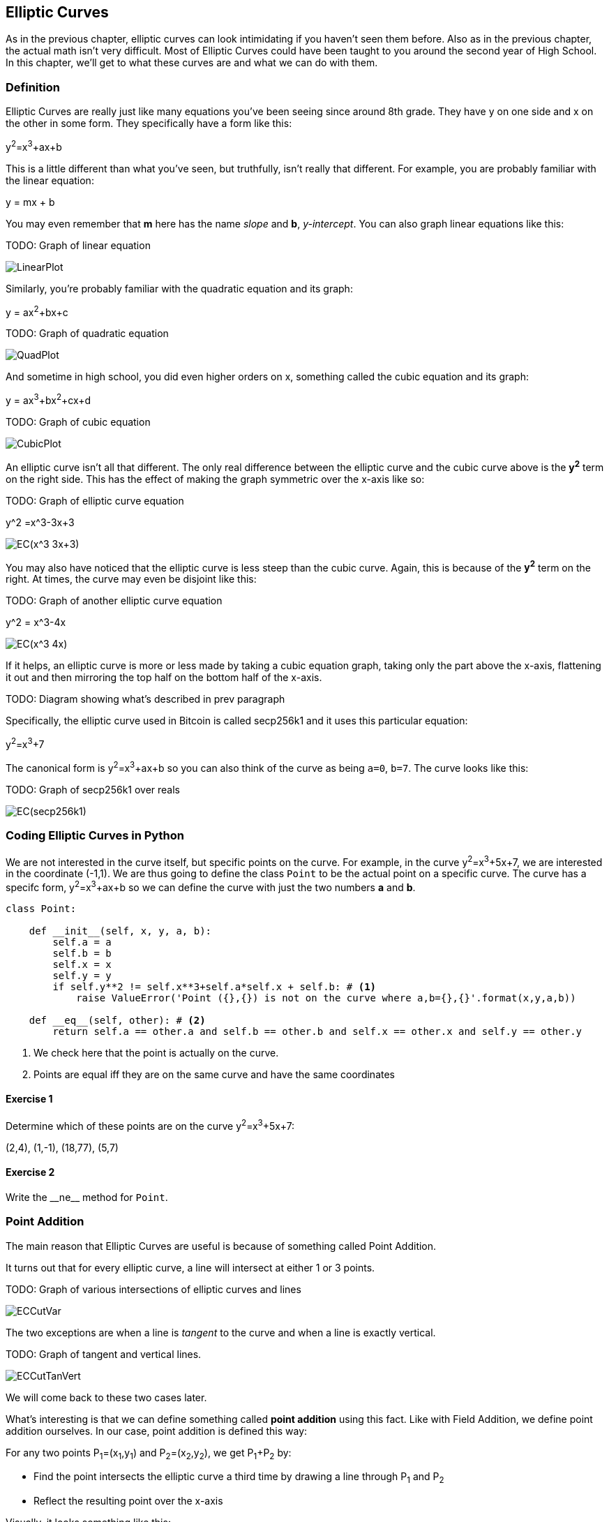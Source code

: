 [[chapter_elliptic_curves]]
== Elliptic Curves

[.lead]
As in the previous chapter, elliptic curves can look intimidating if you haven't seen them before. Also as in the previous chapter, the actual math isn't very difficult. Most of Elliptic Curves could have been taught to you around the second year of High School. In this chapter, we'll get to what these curves are and what we can do with them.

=== Definition

Elliptic Curves are really just like many equations you've been seeing since around 8th grade. They have y on one side and x on the other in some form. They specifically have a form like this:

y^2^=x^3^+ax+b

This is a little different than what you've seen, but truthfully, isn't really that different. For example, you are probably familiar with the linear equation:

y = mx + b

You may even remember that *m* here has the name _slope_ and *b*, _y-intercept_. You can also graph linear equations like this:

TODO: Graph of linear equation

image::images/ch2/LinearPlot.png[]

Similarly, you're probably familiar with the quadratic equation and its graph:

y = ax^2^+bx+c

TODO: Graph of quadratic equation

image::images/ch2/QuadPlot.png[]

And sometime in high school, you did even higher orders on x, something called the cubic equation and its graph:

y = ax^3^+bx^2^+cx+d

TODO: Graph of cubic equation

image::images/ch2/CubicPlot.png[]

An elliptic curve isn't all that different. The only real difference between the elliptic curve and the cubic curve above is the *y^2^* term on the right side. This has the effect of making the graph symmetric over the x-axis like so:

TODO: Graph of elliptic curve equation

y^2 =x^3-3x+3

image::images/ch2/EC(x^3-3x+3).png[]

You may also have noticed that the elliptic curve is less steep than the cubic curve. Again, this is because of the *y^2^* term on the right. At times, the curve may even be disjoint like this:

TODO: Graph of another elliptic curve equation

y^2 = x^3-4x

image::images/ch2/EC(x^3-4x).png[]

If it helps, an elliptic curve is more or less made by taking a cubic equation graph, taking only the part above the x-axis, flattening it out and then mirroring the top half on the bottom half of the x-axis.

TODO: Diagram showing what's described in prev paragraph

Specifically, the elliptic curve used in Bitcoin is called secp256k1 and it uses this particular equation:

y^2^=x^3^+7

The canonical form is y^2^=x^3^+ax+b so you can also think of the curve as being `a=0`, `b=7`. The curve looks like this:

TODO: Graph of secp256k1 over reals

image::images/ch2/EC(secp256k1).png[]

=== Coding Elliptic Curves in Python

We are not interested in the curve itself, but specific points on the curve. For example, in the curve y^2^=x^3^+5x+7, we are interested in the coordinate (-1,1). We are thus going to define the class `Point` to be the actual point on a specific curve. The curve has a specifc form, y^2^=x^3^+ax+b so we can define the curve with just the two numbers *a* and *b*.

[source,python]
----
class Point:

    def __init__(self, x, y, a, b):
        self.a = a
        self.b = b
        self.x = x
        self.y = y
        if self.y**2 != self.x**3+self.a*self.x + self.b: # <1>
	    raise ValueError('Point ({},{}) is not on the curve where a,b={},{}'.format(x,y,a,b))

    def __eq__(self, other): # <2>
        return self.a == other.a and self.b == other.b and self.x == other.x and self.y == other.y

----
<1> We check here that the point is actually on the curve.
<2> Points are equal iff they are on the same curve and have the same coordinates

==== Exercise {counter:exercise}

Determine which of these points are on the curve y^2^=x^3^+5x+7:

(2,4), (1,-1), (18,77), (5,7)


==== Exercise {counter:exercise}

Write the $$__ne__$$ method for `Point`.


=== Point Addition

The main reason that Elliptic Curves are useful is because of something called Point Addition.

It turns out that for every elliptic curve, a line will intersect at either 1 or 3 points.

TODO: Graph of various intersections of elliptic curves and lines

image::images/ch2/ECCutVar.png[]

The two exceptions are when a line is _tangent_ to the curve and when a line is exactly vertical.

TODO: Graph of tangent and vertical lines.

image::images/ch2/ECCutTanVert.png[]

We will come back to these two cases later.

What's interesting is that we can define something called *point addition* using this fact. Like with Field Addition, we define point addition ourselves. In our case, point addition is defined this way:

For any two points P~1~=(x~1~,y~1~) and P~2~=(x~2~,y~2~), we get P~1~+P~2~ by:

* Find the point intersects the elliptic curve a third time by drawing a line through P~1~ and P~2~
* Reflect the resulting point over the x-axis

Visually, it looks something like this:

TODO: Graph of various point addition possibilities

image::images/ch2/ECAddVar.png[]

As you can see, point addition is not easily predictable. We can calculate point addition easily enough with a formula, but intuitively, the result of point addition can be almost anywhere given two points on the curve. That is, point addition is non-linear.

=== Math of Point Addition

The reason why we have "addition" in the Point Addition name is that Point Addition satisfies certain properties that we think of as addition. Specifically, addition has these properties:

* Identity
* Commutativity
* Associativity
* Invertibiltiy

Identity here means that there's a zero. That is, there exists some point (I) which when added to a point (P) results in P. We'll call this point the point at infinity (reasons for this will become clear in a bit). That is:

I + P = P

This is also related to invertibility. For some point P, there's some other point -P which results in the Identity point. That is:

P + (-P) = I

Visually, these are points opposite each other in the elliptic curve.

TODO: Show vertical point addition image

image::images/ch2/ECAddInf.png[]

This is why we call this point the point at infinity. We have one extra point in the elliptic curve which makes the vertical line intersect a third time.

Commutativity means that P+Q=Q+P. This is obvious since the line going through P and Q will intersect the curve a third time in the same place no matter what order.

Associativity means that (P+Q) + R=P + (Q+R). This isn't obvious and is the reason for flipping over the x-axis.

TODO: Show associativity visually.

==== Exercise {counter:exercise}

We have to account for the point at infinity somehow, and the easiest way to do so is to have (x,y)=(None,None). Make sure we can initialize the point at infinity.

==== Exercise {counter:exercise}

We are going to write the $$__add__$$ method for the `Point` class. Handle the case when one of the points is the point at infinity.

==== Exercise {counter:exercise}

Now handle the case where the two points are negatives of each other. That is, they have the same x, but a different y.

=== Point Addition for when x~1~≠x~2~

When we have points where the x's differ, we can add using a fairly simple formula. To help with intuition, it helps first to find the slope created by the two points. You can figure this out using a formula you probably learned in middle school:

P~1~=(x~1~,y~1~), P~2~=(x~2~,y~2~), P~3~=(x~3~,y~3~)

P~1~+P~2~=P~3~

s=(y~2~-y~1~)/(x~2~-x~1~)

This is the slope and we can figure out where the x~3~ intersection is. Once we know that, we can calculate y~3~. P~3~ can thus be derived using this formula:

x~3~=s^2^-x~1~-x~2~

y~3~=s(x~1~-x~3~)-y~1~

Remember that y~3~ is the reflection over the x-axis.

.Deriving The Point Addition Formula
****
Let's start with the fact that the line that goes through P~1~ and P~2~ looks like this:

s=(y~2~-y~1~)/(x~2~-x~1~)

y=s(x-x~1~)+y~1~

The second formula here is the equation of the line that intersects at both P~1~ and P~2~. Now using this formula and plugging it into the elliptic curve equation, we get:

x^3^+ax+b=y^2^=(s(x-x~1~)+y~1~)^2^

x^3^-s^2^x^2^+(a+2s^2^x~1~-2sy~1~)x+b-(sx~1~-y~1~)^2^=0

We know that x~1~, x~2~ and x~3~ are solutions to this equation, thus:

(x-x~1~)(x-x~2~)(x-x~3~)=0

x^3^-(x~1~+x~2~+x~3~)x^2^ +(x~1~x~2~+x~1~x~3~+x~2~x~3~)x-x~1~x~2~x~3~=0

From above, we know that:

x^3^-s^2^x^2^+(a+2s^2^x~1~-2sy~1~)x+b-(sx~1~-y~1~)^2^=0

We know that each coefficient has to equal each other. The first one that's interesting is the one in front of x^2^:

s^2^=x~1~+x~2~+x~3~

We can use this to derive the formula for x~3~:

x~3~=s^2^-x~1~-x~2~

We can plug this in to the formula for the line above:

y=s(x-x~1~)+y~1~

But we have to reflect over the x-axis, so this has to be negated:

y~3~=-(s(x-x~1~)+y~1~)=s(x~1~-x~3~)-y~1~

That's how we arrive at this formula.
****

==== Exercise {counter:exercise}

For the curve y^2^=x^3^+5x+7, what is (2,5) + (-1,-1)?

==== Exercise {counter:exercise}

Write the $$__add__$$ method where x~1~≠x~2~

=== Point Addition for when P~1~=P~2~

When the x coordinates are the same and the y coordinate is different, we have the situation where the points are opposite each other over the x-axis. We know that this means:

P~1~=-P~2~ or P~1~+P~2~=I

What happens when P~1~=P~2~? Visually, we have to calculate the line that's *tangent* to the curve at P~1~ and find the point at which the line intersects the curve.

image::images/ch2/ECAddEqual.png[]

Once again, we'll have to find the slope of the tangent point.

P~1~=(x~1~,y~1~), P~3~=(x~3~,y~3~)

P~1~+P~1~=P~3~

s=(3x~1~^2^+a)/(2y~1~)

The rest of the formula goes through as before, except x~1~=x~2~, so we can combine them:

x~3~=s^2^-2x~1~

y~3~=s(x~1~-x~3~)-y~1~


.Deriving the Tangent LIne
****
We can derive the slope of the tangent line using some slightly more advanced math. Specifically calculus. We know that the slope at a given point is

dy/dx

To get this, we need to take the derivative of both sides of the elliptic curve equation:

y^2^=x^3^+ax+b

Taking the derivative we get:

2y dy=(3x^2^+a) dx

Solving for dy/dx, we get:

dy/dx=(3x^2^+a)/(2y)

That's how we arrive at the slope formula. The rest of the results from the point addition formula derivation hold.
****

==== Exercise {counter:exercise}

For the curve y^2^=x^3^+5x+7, what is (-1,1) + (-1,1)?

==== Exercise {counter:exercise}

Write the $$__add__$$ method where x~1~=x~2~ and y~1~=y~2~
